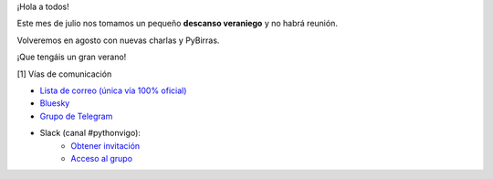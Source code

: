 .. title: Descanso de verano - Julio 2025
.. slug: descanso-verano-julio-2025
.. date: 2025-07-14 20:00:00 UTC+02:00
.. meeting_datetime:
.. tags: python, vigo
.. category:
.. link:
.. description:
.. type: text
.. author: Python Vigo

¡Hola a todos!

Este mes de julio nos tomamos un pequeño **descanso veraniego** y no habrá reunión.

Volveremos en agosto con nuevas charlas y PyBirras.

¡Que tengáis un gran verano!


[1] Vías de comunicación

* `Lista de correo (única vía 100% oficial) <https://lists.es.python.org/listinfo/vigo/>`_

* `Bluesky <https://bsky.app/profile/pythonvigo.bsky.social>`_

* `Grupo de Telegram <https://t.me/+B9bb6mt07Uyp5Pj7>`_

* Slack (canal #pythonvigo):
    - `Obtener invitación <https://join.slack.com/t/vigotechalliance/shared_invite/zt-1x53dxbj8-jNrMXnt0Q9HVDIccAsM1Qg>`_
    - `Acceso al grupo <https://vigotechalliance.slack.com/>`_
